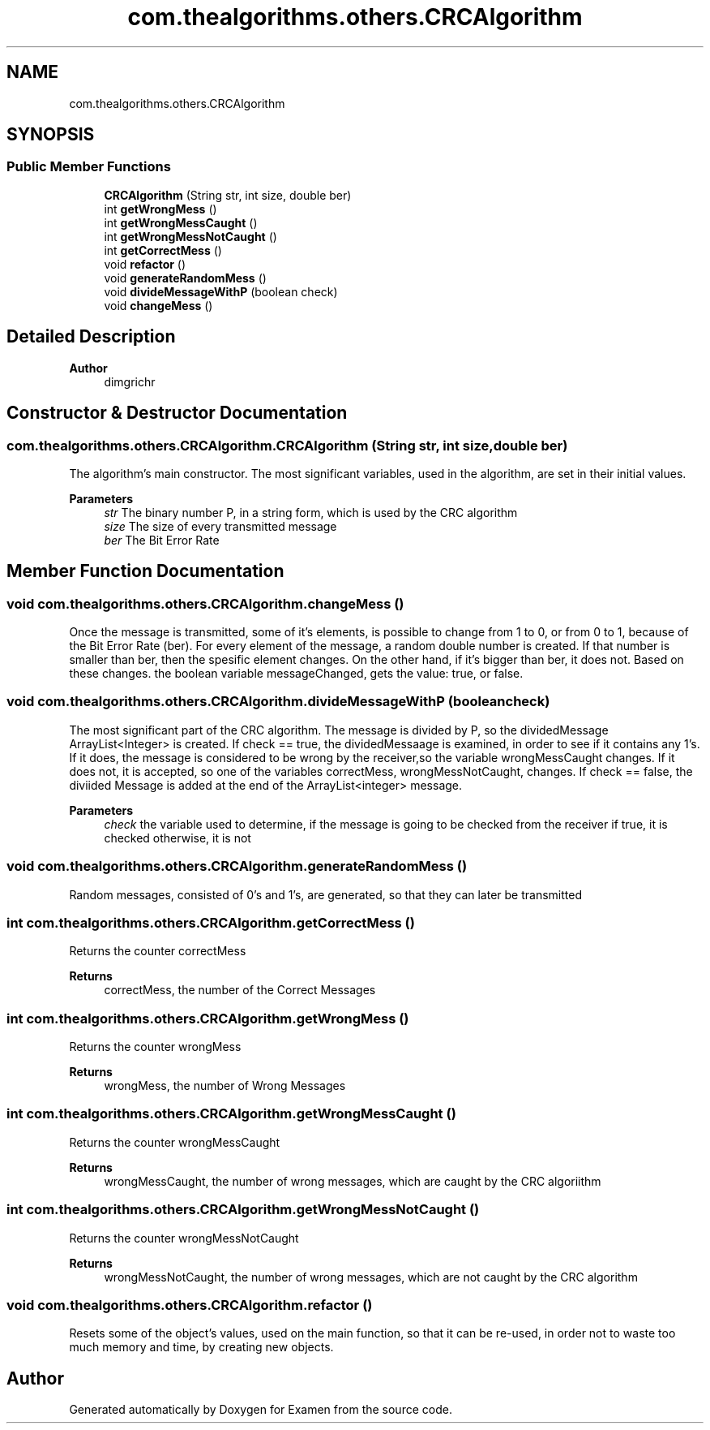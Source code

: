 .TH "com.thealgorithms.others.CRCAlgorithm" 3 "Fri Jan 28 2022" "Examen" \" -*- nroff -*-
.ad l
.nh
.SH NAME
com.thealgorithms.others.CRCAlgorithm
.SH SYNOPSIS
.br
.PP
.SS "Public Member Functions"

.in +1c
.ti -1c
.RI "\fBCRCAlgorithm\fP (String str, int size, double ber)"
.br
.ti -1c
.RI "int \fBgetWrongMess\fP ()"
.br
.ti -1c
.RI "int \fBgetWrongMessCaught\fP ()"
.br
.ti -1c
.RI "int \fBgetWrongMessNotCaught\fP ()"
.br
.ti -1c
.RI "int \fBgetCorrectMess\fP ()"
.br
.ti -1c
.RI "void \fBrefactor\fP ()"
.br
.ti -1c
.RI "void \fBgenerateRandomMess\fP ()"
.br
.ti -1c
.RI "void \fBdivideMessageWithP\fP (boolean check)"
.br
.ti -1c
.RI "void \fBchangeMess\fP ()"
.br
.in -1c
.SH "Detailed Description"
.PP 

.PP
\fBAuthor\fP
.RS 4
dimgrichr 
.RE
.PP

.SH "Constructor & Destructor Documentation"
.PP 
.SS "com\&.thealgorithms\&.others\&.CRCAlgorithm\&.CRCAlgorithm (String str, int size, double ber)"
The algorithm's main constructor\&. The most significant variables, used in the algorithm, are set in their initial values\&.
.PP
\fBParameters\fP
.RS 4
\fIstr\fP The binary number P, in a string form, which is used by the CRC algorithm 
.br
\fIsize\fP The size of every transmitted message 
.br
\fIber\fP The Bit Error Rate 
.RE
.PP

.SH "Member Function Documentation"
.PP 
.SS "void com\&.thealgorithms\&.others\&.CRCAlgorithm\&.changeMess ()"
Once the message is transmitted, some of it's elements, is possible to change from 1 to 0, or from 0 to 1, because of the Bit Error Rate (ber)\&. For every element of the message, a random double number is created\&. If that number is smaller than ber, then the spesific element changes\&. On the other hand, if it's bigger than ber, it does not\&. Based on these changes\&. the boolean variable messageChanged, gets the value: true, or false\&. 
.SS "void com\&.thealgorithms\&.others\&.CRCAlgorithm\&.divideMessageWithP (boolean check)"
The most significant part of the CRC algorithm\&. The message is divided by P, so the dividedMessage ArrayList<Integer> is created\&. If check == true, the dividedMessaage is examined, in order to see if it contains any 1's\&. If it does, the message is considered to be wrong by the receiver,so the variable wrongMessCaught changes\&. If it does not, it is accepted, so one of the variables correctMess, wrongMessNotCaught, changes\&. If check == false, the diviided Message is added at the end of the ArrayList<integer> message\&.
.PP
\fBParameters\fP
.RS 4
\fIcheck\fP the variable used to determine, if the message is going to be checked from the receiver if true, it is checked otherwise, it is not 
.RE
.PP

.SS "void com\&.thealgorithms\&.others\&.CRCAlgorithm\&.generateRandomMess ()"
Random messages, consisted of 0's and 1's, are generated, so that they can later be transmitted 
.SS "int com\&.thealgorithms\&.others\&.CRCAlgorithm\&.getCorrectMess ()"
Returns the counter correctMess
.PP
\fBReturns\fP
.RS 4
correctMess, the number of the Correct Messages 
.RE
.PP

.SS "int com\&.thealgorithms\&.others\&.CRCAlgorithm\&.getWrongMess ()"
Returns the counter wrongMess
.PP
\fBReturns\fP
.RS 4
wrongMess, the number of Wrong Messages 
.RE
.PP

.SS "int com\&.thealgorithms\&.others\&.CRCAlgorithm\&.getWrongMessCaught ()"
Returns the counter wrongMessCaught
.PP
\fBReturns\fP
.RS 4
wrongMessCaught, the number of wrong messages, which are caught by the CRC algoriithm 
.RE
.PP

.SS "int com\&.thealgorithms\&.others\&.CRCAlgorithm\&.getWrongMessNotCaught ()"
Returns the counter wrongMessNotCaught
.PP
\fBReturns\fP
.RS 4
wrongMessNotCaught, the number of wrong messages, which are not caught by the CRC algorithm 
.RE
.PP

.SS "void com\&.thealgorithms\&.others\&.CRCAlgorithm\&.refactor ()"
Resets some of the object's values, used on the main function, so that it can be re-used, in order not to waste too much memory and time, by creating new objects\&. 

.SH "Author"
.PP 
Generated automatically by Doxygen for Examen from the source code\&.
